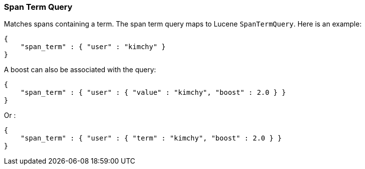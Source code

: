 [[query-dsl-span-term-query]]
=== Span Term Query

Matches spans containing a term. The span term query maps to Lucene
`SpanTermQuery`. Here is an example:

[source,js]
--------------------------------------------------
{
    "span_term" : { "user" : "kimchy" }
}    
--------------------------------------------------

A boost can also be associated with the query:

[source,js]
--------------------------------------------------
{
    "span_term" : { "user" : { "value" : "kimchy", "boost" : 2.0 } }
}    
--------------------------------------------------

Or :

[source,js]
--------------------------------------------------
{
    "span_term" : { "user" : { "term" : "kimchy", "boost" : 2.0 } }
}    
--------------------------------------------------
